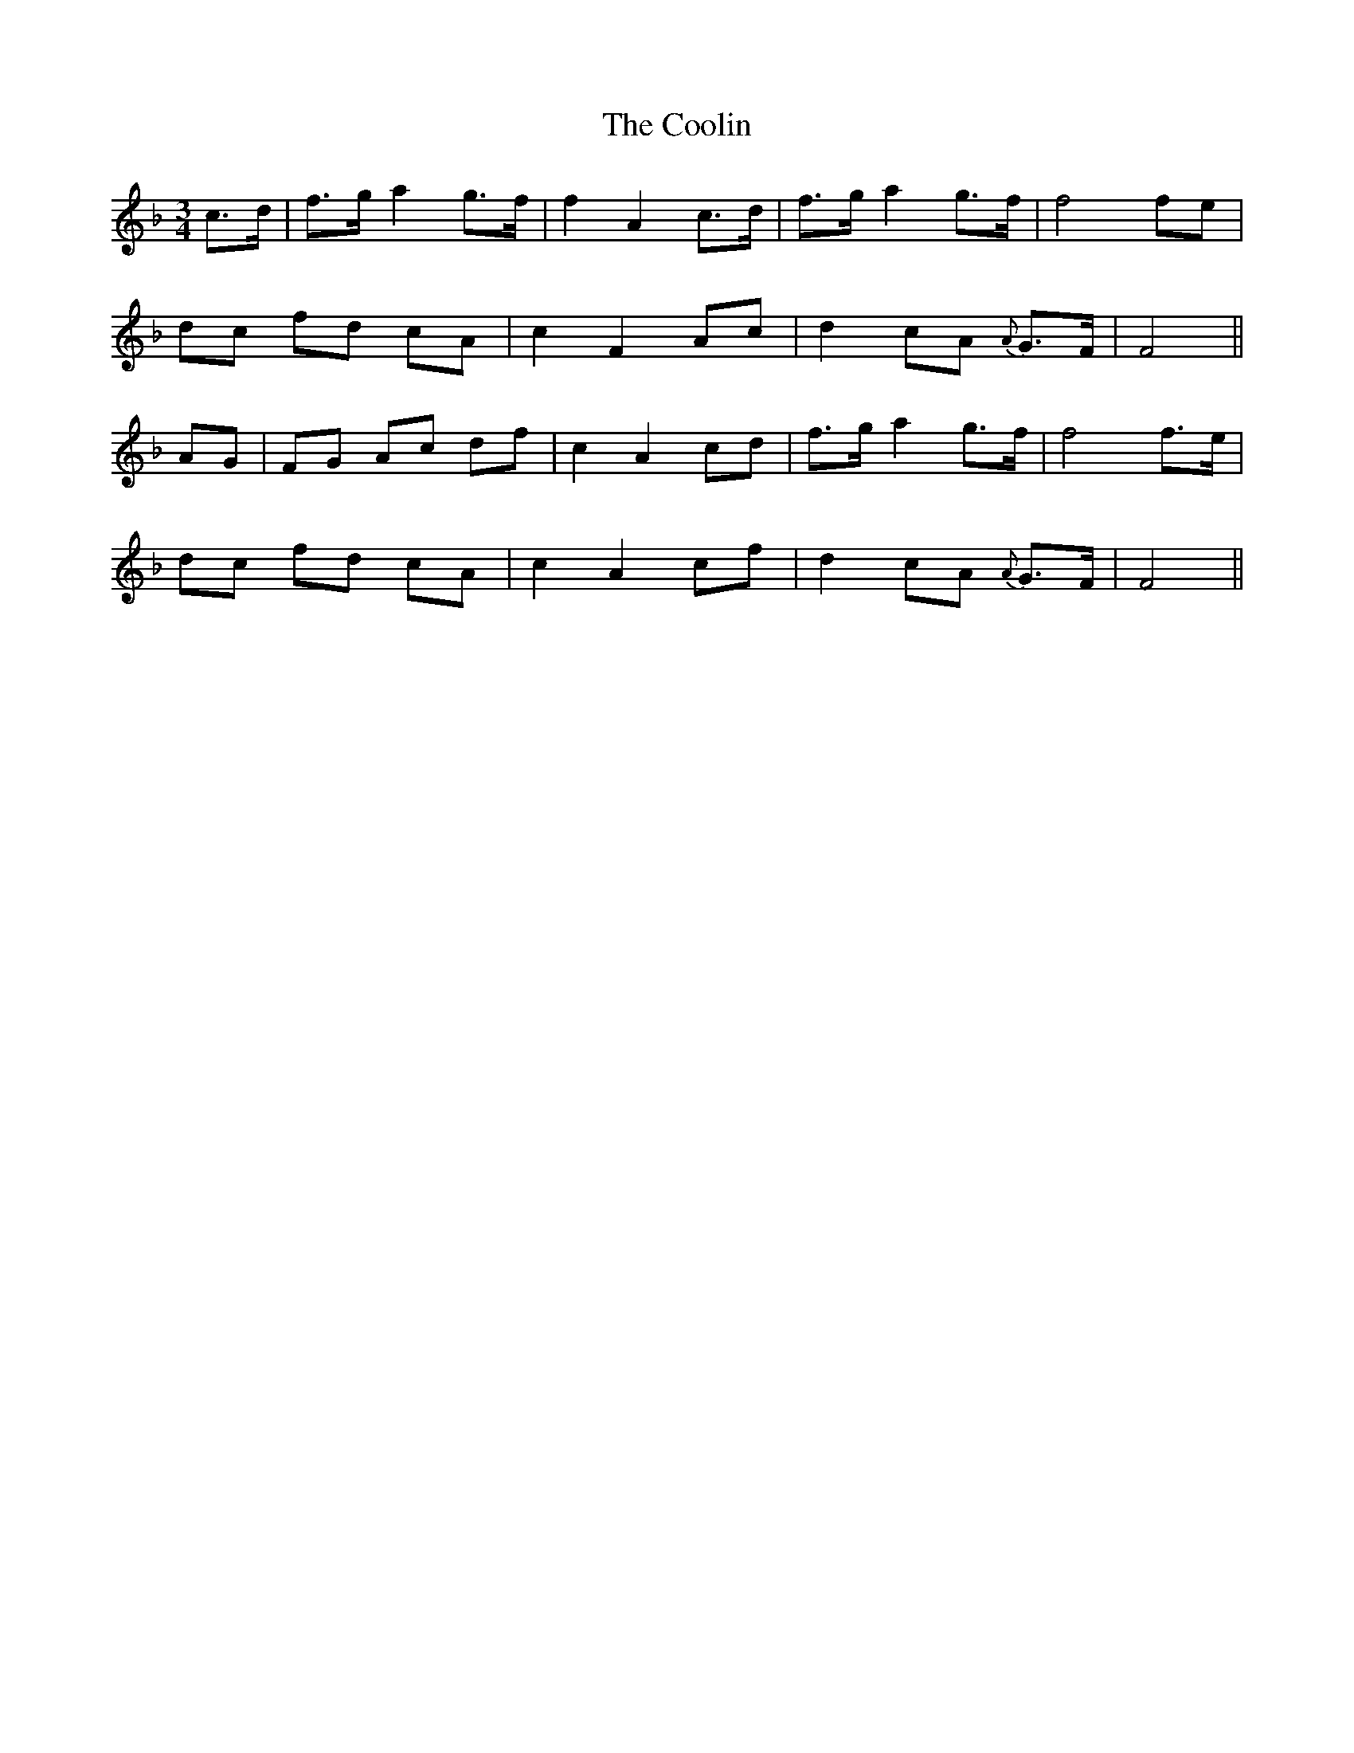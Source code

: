X: 8204
T: Coolin, The
R: strathspey
M: 4/4
K: Fmajor
M:3/4
c>d|f>g a2 g>f|f2 A2 c>d|f>g a2 g>f|f4 fe|
dc fd cA|c2F2 Ac|d2 cA {A}G>F|F4||
AG|FG Ac df|c2A2 cd|f>g a2 g>f|f4 f>e|
dc fd cA|c2A2 cf|d2 cA {A}G>F|F4||

